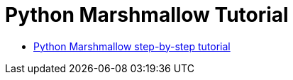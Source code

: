 = Python Marshmallow Tutorial

* link:https://www.hmtmcse.com/python/marshmallow/bismillah[Python Marshmallow step-by-step tutorial, window=blank]

